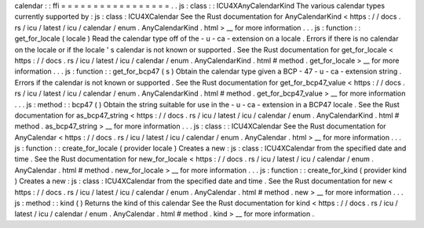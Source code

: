 calendar
:
:
ffi
=
=
=
=
=
=
=
=
=
=
=
=
=
=
=
=
=
.
.
js
:
class
:
:
ICU4XAnyCalendarKind
The
various
calendar
types
currently
supported
by
:
js
:
class
:
ICU4XCalendar
See
the
Rust
documentation
for
AnyCalendarKind
<
https
:
/
/
docs
.
rs
/
icu
/
latest
/
icu
/
calendar
/
enum
.
AnyCalendarKind
.
html
>
__
for
more
information
.
.
.
js
:
function
:
:
get_for_locale
(
locale
)
Read
the
calendar
type
off
of
the
-
u
-
ca
-
extension
on
a
locale
.
Errors
if
there
is
no
calendar
on
the
locale
or
if
the
locale
'
s
calendar
is
not
known
or
supported
.
See
the
Rust
documentation
for
get_for_locale
<
https
:
/
/
docs
.
rs
/
icu
/
latest
/
icu
/
calendar
/
enum
.
AnyCalendarKind
.
html
#
method
.
get_for_locale
>
__
for
more
information
.
.
.
js
:
function
:
:
get_for_bcp47
(
s
)
Obtain
the
calendar
type
given
a
BCP
-
47
-
u
-
ca
-
extension
string
.
Errors
if
the
calendar
is
not
known
or
supported
.
See
the
Rust
documentation
for
get_for_bcp47_value
<
https
:
/
/
docs
.
rs
/
icu
/
latest
/
icu
/
calendar
/
enum
.
AnyCalendarKind
.
html
#
method
.
get_for_bcp47_value
>
__
for
more
information
.
.
.
js
:
method
:
:
bcp47
(
)
Obtain
the
string
suitable
for
use
in
the
-
u
-
ca
-
extension
in
a
BCP47
locale
.
See
the
Rust
documentation
for
as_bcp47_string
<
https
:
/
/
docs
.
rs
/
icu
/
latest
/
icu
/
calendar
/
enum
.
AnyCalendarKind
.
html
#
method
.
as_bcp47_string
>
__
for
more
information
.
.
.
js
:
class
:
:
ICU4XCalendar
See
the
Rust
documentation
for
AnyCalendar
<
https
:
/
/
docs
.
rs
/
icu
/
latest
/
icu
/
calendar
/
enum
.
AnyCalendar
.
html
>
__
for
more
information
.
.
.
js
:
function
:
:
create_for_locale
(
provider
locale
)
Creates
a
new
:
js
:
class
:
ICU4XCalendar
from
the
specified
date
and
time
.
See
the
Rust
documentation
for
new_for_locale
<
https
:
/
/
docs
.
rs
/
icu
/
latest
/
icu
/
calendar
/
enum
.
AnyCalendar
.
html
#
method
.
new_for_locale
>
__
for
more
information
.
.
.
js
:
function
:
:
create_for_kind
(
provider
kind
)
Creates
a
new
:
js
:
class
:
ICU4XCalendar
from
the
specified
date
and
time
.
See
the
Rust
documentation
for
new
<
https
:
/
/
docs
.
rs
/
icu
/
latest
/
icu
/
calendar
/
enum
.
AnyCalendar
.
html
#
method
.
new
>
__
for
more
information
.
.
.
js
:
method
:
:
kind
(
)
Returns
the
kind
of
this
calendar
See
the
Rust
documentation
for
kind
<
https
:
/
/
docs
.
rs
/
icu
/
latest
/
icu
/
calendar
/
enum
.
AnyCalendar
.
html
#
method
.
kind
>
__
for
more
information
.
